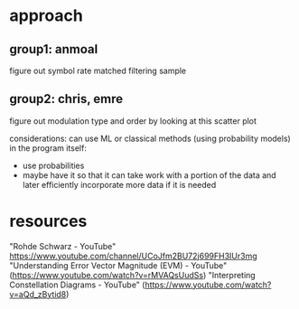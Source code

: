 * approach
** group1: anmoal
figure out symbol rate
matched filtering
sample
** group2: chris, emre
figure out modulation type and order by looking at this scatter plot

considerations:
can use ML or classical methods (using probability models)
in the program itself:
- use probabilities
- maybe have it so that it can take work with a portion of the data and later efficiently incorporate more data if it is needed

* resources
"Rohde Schwarz - YouTube"
[[https://www.youtube.com/channel/UCoJfm2BU72j699FH3IUr3mg]]
"Understanding Error Vector Magnitude (EVM) - YouTube" (https://www.youtube.com/watch?v=rMVAQsUudSs)
"Interpreting Constellation Diagrams - YouTube" (https://www.youtube.com/watch?v=aQd_zBytid8)
